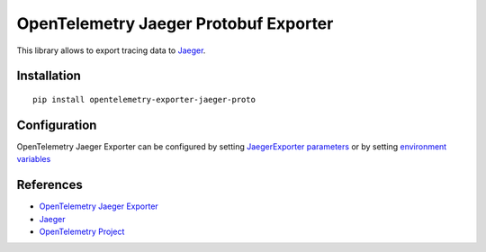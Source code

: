 OpenTelemetry Jaeger Protobuf Exporter
======================================

|pypi|

.. |pypi| image:: https://badge.fury.io/py/opentelemetry-exporter-jaeger-proto.svg
   :target: https://pypi.org/project/opentelemetry-exporter-jaeger-proto/

This library allows to export tracing data to `Jaeger <https://www.jaegertracing.io/>`_.

Installation
------------

::

    pip install opentelemetry-exporter-jaeger-proto


.. _Jaeger: https://www.jaegertracing.io/
.. _OpenTelemetry: https://github.com/open-telemetry/opentelemetry-python/

Configuration
-------------

OpenTelemetry Jaeger Exporter can be configured by setting `JaegerExporter parameters
<https://github.com/open-telemetry/opentelemetry-python/blob/main/exporter/opentelemetry-exporter-jaeger-proto
/src/opentelemetry/exporter/jaeger/proto/__init__.py#L88>`_ or by setting
`environment variables <https://github.com/open-telemetry/opentelemetry-specification/blob/main/
specification/sdk-environment-variables.md#jaeger-exporter>`_

References
----------

* `OpenTelemetry Jaeger Exporter <https://opentelemetry-python.readthedocs.io/en/latest/exporter/jaeger/jaeger.html>`_
* `Jaeger <https://www.jaegertracing.io/>`_
* `OpenTelemetry Project <https://opentelemetry.io/>`_
